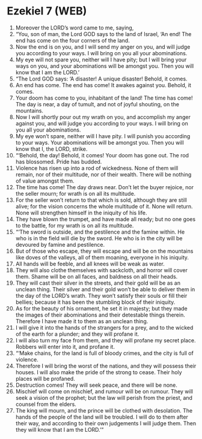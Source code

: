 * Ezekiel 7 (WEB)
:PROPERTIES:
:ID: WEB/26-EZE07
:END:

1. Moreover the LORD’s word came to me, saying,
2. “You, son of man, the Lord GOD says to the land of Israel, ‘An end! The end has come on the four corners of the land.
3. Now the end is on you, and I will send my anger on you, and will judge you according to your ways. I will bring on you all your abominations.
4. My eye will not spare you, neither will I have pity; but I will bring your ways on you, and your abominations will be amongst you. Then you will know that I am the LORD.’
5. “The Lord GOD says: ‘A disaster! A unique disaster! Behold, it comes.
6. An end has come. The end has come! It awakes against you. Behold, it comes.
7. Your doom has come to you, inhabitant of the land! The time has come! The day is near, a day of tumult, and not of joyful shouting, on the mountains.
8. Now I will shortly pour out my wrath on you, and accomplish my anger against you, and will judge you according to your ways. I will bring on you all your abominations.
9. My eye won’t spare, neither will I have pity. I will punish you according to your ways. Your abominations will be amongst you. Then you will know that I, the LORD, strike.
10. “‘Behold, the day! Behold, it comes! Your doom has gone out. The rod has blossomed. Pride has budded.
11. Violence has risen up into a rod of wickedness. None of them will remain, nor of their multitude, nor of their wealth. There will be nothing of value amongst them.
12. The time has come! The day draws near. Don’t let the buyer rejoice, nor the seller mourn; for wrath is on all its multitude.
13. For the seller won’t return to that which is sold, although they are still alive; for the vision concerns the whole multitude of it. None will return. None will strengthen himself in the iniquity of his life.
14. They have blown the trumpet, and have made all ready; but no one goes to the battle, for my wrath is on all its multitude.
15. “‘The sword is outside, and the pestilence and the famine within. He who is in the field will die by the sword. He who is in the city will be devoured by famine and pestilence.
16. But of those who escape, they will escape and will be on the mountains like doves of the valleys, all of them moaning, everyone in his iniquity.
17. All hands will be feeble, and all knees will be weak as water.
18. They will also clothe themselves with sackcloth, and horror will cover them. Shame will be on all faces, and baldness on all their heads.
19. They will cast their silver in the streets, and their gold will be as an unclean thing. Their silver and their gold won’t be able to deliver them in the day of the LORD’s wrath. They won’t satisfy their souls or fill their bellies; because it has been the stumbling block of their iniquity.
20. As for the beauty of his ornament, he set it in majesty; but they made the images of their abominations and their detestable things therein. Therefore I have made it to them as an unclean thing.
21. I will give it into the hands of the strangers for a prey, and to the wicked of the earth for a plunder; and they will profane it.
22. I will also turn my face from them, and they will profane my secret place. Robbers will enter into it, and profane it.
23. “‘Make chains, for the land is full of bloody crimes, and the city is full of violence.
24. Therefore I will bring the worst of the nations, and they will possess their houses. I will also make the pride of the strong to cease. Their holy places will be profaned.
25. Destruction comes! They will seek peace, and there will be none.
26. Mischief will come on mischief, and rumour will be on rumour. They will seek a vision of the prophet; but the law will perish from the priest, and counsel from the elders.
27. The king will mourn, and the prince will be clothed with desolation. The hands of the people of the land will be troubled. I will do to them after their way, and according to their own judgements I will judge them. Then they will know that I am the LORD.’”
